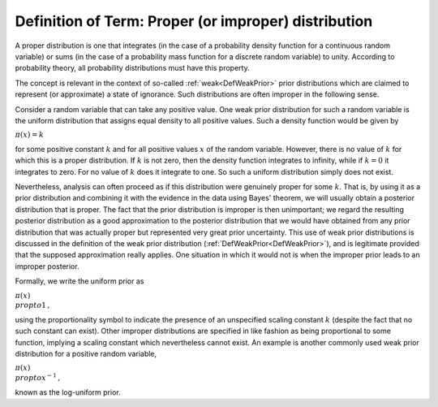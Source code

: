 .. _DefProper:

Definition of Term: Proper (or improper) distribution
=====================================================

A proper distribution is one that integrates (in the case of a
probability density function for a continuous random variable) or sums
(in the case of a probability mass function for a discrete random
variable) to unity. According to probability theory, all probability
distributions must have this property.

The concept is relevant in the context of so-called
:ref:`weak<DefWeakPrior>` prior distributions which are claimed to
represent (or approximate) a state of ignorance. Such distributions are
often improper in the following sense.

Consider a random variable that can take any positive value. One weak
prior distribution for such a random variable is the uniform
distribution that assigns equal density to all positive values. Such a
density function would be given by

:math:`\pi(x) = k`

for some positive constant :math:`k` and for all positive values :math:`x` of
the random variable. However, there is no value of :math:`k` for which this
is a proper distribution. If :math:`k` is not zero, then the density
function integrates to infinity, while if :math:`k=0` it integrates to
zero. For no value of :math:`k` does it integrate to one. So such a uniform
distribution simply does not exist.

Nevertheless, analysis can often proceed as if this distribution were
genuinely proper for some :math:`k`. That is, by using it as a prior
distribution and combining it with the evidence in the data using Bayes'
theorem, we will usually obtain a posterior distribution that is proper.
The fact that the prior distribution is improper is then unimportant; we
regard the resulting posterior distribution as a good approximation to
the posterior distribution that we would have obtained from any prior
distribution that was actually proper but represented very great prior
uncertainty. This use of weak prior distributions is discussed in the
definition of the weak prior distribution
(:ref:`DefWeakPrior<DefWeakPrior>`), and is legitimate provided that
the supposed approximation really applies. One situation in which it
would not is when the improper prior leads to an improper posterior.

Formally, we write the uniform prior as

:math:`\pi(x) \\propto 1\,,`

using the proportionality symbol to indicate the presence of an
unspecified scaling constant :math:`k` (despite the fact that no such
constant can exist). Other improper distributions are specified in like
fashion as being proportional to some function, implying a scaling
constant which nevertheless cannot exist. An example is another commonly
used weak prior distribution for a positive random variable,

:math:`\pi(x) \\propto x^{-1}\,,`

known as the log-uniform prior.
